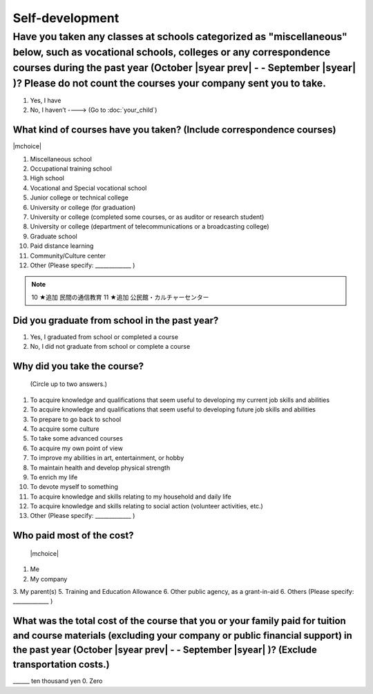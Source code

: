 ======================
Self-development
======================

Have you taken any classes at schools categorized as "miscellaneous" below, such as vocational schools, colleges or any correspondence courses during the past year (October  |syear prev|  - - September |syear|  )? Please do not count the courses your company sent you to take.
==========================================================================================================================================================================================================================================================================================

1. Yes, I have
2. No, I haven’t ----> (Go to :doc:`your_child`)

What kind of courses have you taken? (Include correspondence courses)
---------------------------------------------------------------------------

|mchoice|

1. Miscellaneous school
2. Occupational training school
3. High school
4. Vocational and Special vocational school
5. Junior college or technical college
6. University or college (for graduation)
7. University or college (completed some courses, or as auditor or research student)
8. University or college (department of telecommunications or a broadcasting college)
9. Graduate school
10. Paid distance learning
11. Community/Culture center
12. Other (Please specify: _____________ )

.. note::

  10	★追加  民間の通信教育
  11	★追加  公民館・カルチャーセンター


Did you graduate from school in the past year?
------------------------------------------------

1. Yes, I graduated from school or completed a course
2. No, I did not graduate from school or complete a course

Why did you take the course?
------------------------------

 (Circle up to two answers.)

1. To acquire knowledge and qualifications that seem useful to developing my current job skills and abilities
2. To acquire knowledge and qualifications that seem useful to developing future job skills and abilities
3. To prepare to go back to school
4. To acquire some culture
5. To take some advanced courses
6. To acquire my own point of view
7. To improve my abilities in art, entertainment, or hobby
8. To maintain health and develop physical strength
9. To enrich my life
10. To devote myself to something
11. To acquire knowledge and skills relating to my household and daily life
12. To acquire knowledge and skills relating to social action (volunteer activities, etc.)
13. Other (Please specify: _____________	)

.. todo:: ↓無配偶用

Who paid most of the cost?
--------------------------------

 |mchoice|

1. Me
2. My company
3. My parent(s)
5. Training and Education Allowance
6. Other public agency, as a grant-in-aid
6. Others (Please specify: _____________ )

What was the total cost of the course that you or your family paid for tuition and course materials (excluding your company or public financial support) in the past year (October  |syear prev|  - - September |syear|  )? (Exclude transportation costs.)
------------------------------------------------------------------------------------------------------------------------------------------------------------------------------------------------------------------------------------------------------------------

\______ ten thousand yen  \    	0. Zero
